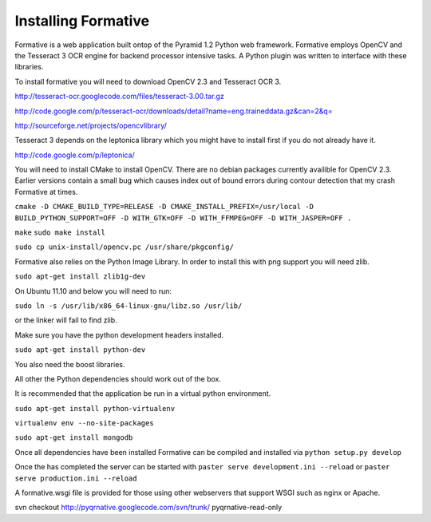 Installing Formative
====================

Formative is a web application built ontop of the Pyramid 1.2 Python web framework. Formative employs OpenCV and the Tesseract 3 OCR engine for backend processor intensive tasks. A Python plugin was written to interface with these libraries.

To install formative you will need to download OpenCV 2.3 and Tesseract OCR 3.

http://tesseract-ocr.googlecode.com/files/tesseract-3.00.tar.gz

http://code.google.com/p/tesseract-ocr/downloads/detail?name=eng.traineddata.gz&can=2&q=

http://sourceforge.net/projects/opencvlibrary/

Tesseract 3 depends on the leptonica library which you might have to install first if you do not already have it.

http://code.google.com/p/leptonica/

You will need to install CMake to install OpenCV. There are no debian packages currently availible for OpenCV 2.3. Earlier versions contain a small bug which causes index out of bound errors during contour detection that my crash Formative at times.

``cmake -D CMAKE_BUILD_TYPE=RELEASE -D CMAKE_INSTALL_PREFIX=/usr/local -D BUILD_PYTHON_SUPPORT=OFF -D WITH_GTK=OFF -D WITH_FFMPEG=OFF -D WITH_JASPER=OFF .``

``make``
``sudo make install``

``sudo cp unix-install/opencv.pc /usr/share/pkgconfig/``

Formative also relies on the Python Image Library. In order to install this with png support you will need zlib.

``sudo apt-get install zlib1g-dev``

On Ubuntu 11.10 and below you will need to run:

``sudo ln -s /usr/lib/x86_64-linux-gnu/libz.so /usr/lib/``

or the linker will fail to find zlib.

Make sure you have the python development headers installed.

``sudo apt-get install python-dev``

You also need the boost libraries.

All other the Python dependencies should work out of the box.

It is recommended that the application be run in a virtual python environment.

``sudo apt-get install python-virtualenv``

``virtualenv env --no-site-packages``

``sudo apt-get install mongodb``

Once all dependencies have been installed Formative can be compiled and installed via ``python setup.py develop``

Once the has completed the server can be started with ``paster serve development.ini --reload`` or ``paster serve production.ini --reload``

A formative.wsgi file is provided for those using other webservers that support WSGI such as nginx or Apache.


svn checkout http://pyqrnative.googlecode.com/svn/trunk/ pyqrnative-read-only

